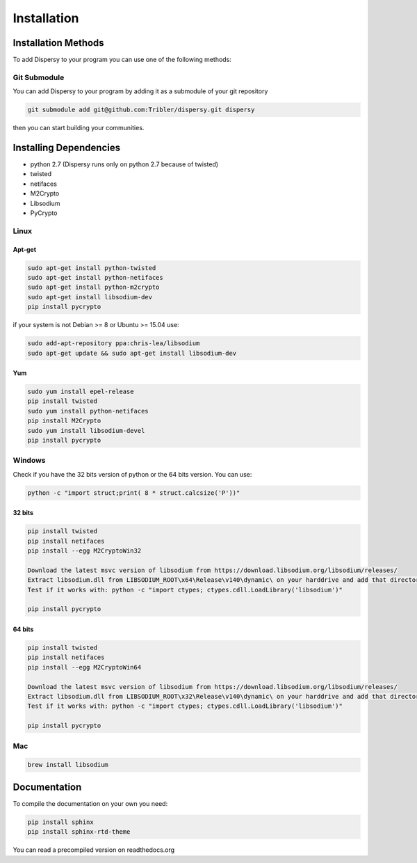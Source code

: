 ************
Installation
************

Installation Methods
====================

To add Dispersy to your program you can use one of the following methods:

Git Submodule
-------------

You can add Dispersy to your program by adding it as a submodule of your git repository

.. code-block:: python

   git submodule add git@github.com:Tribler/dispersy.git dispersy

then you can start building your communities.

Installing Dependencies
=======================

* python 2.7 (Dispersy runs only on python 2.7 because of twisted)
* twisted
* netifaces
* M2Crypto
* Libsodium
* PyCrypto

Linux
-----

Apt-get
^^^^^^^
.. code-block:: python

   sudo apt-get install python-twisted
   sudo apt-get install python-netifaces
   sudo apt-get install python-m2crypto
   sudo apt-get install libsodium-dev
   pip install pycrypto

if your system is not Debian >= 8 or Ubuntu >= 15.04 use:

.. code-block:: python

   sudo add-apt-repository ppa:chris-lea/libsodium
   sudo apt-get update && sudo apt-get install libsodium-dev

Yum
^^^
.. code-block:: python

   sudo yum install epel-release
   pip install twisted
   sudo yum install python-netifaces
   pip install M2Crypto
   sudo yum install libsodium-devel
   pip install pycrypto

Windows
-------

Check if you have the 32 bits version of python or the 64 bits version. You can use:

.. code-block:: python

   python -c "import struct;print( 8 * struct.calcsize('P'))"

32 bits
^^^^^^^

.. code-block:: python

   pip install twisted
   pip install netifaces
   pip install --egg M2CryptoWin32

   Download the latest msvc version of libsodium from https://download.libsodium.org/libsodium/releases/
   Extract libsodium.dll from LIBSODIUM_ROOT\x64\Release\v140\dynamic\ on your harddrive and add that directory to your path
   Test if it works with: python -c "import ctypes; ctypes.cdll.LoadLibrary('libsodium')"

   pip install pycrypto

64 bits
^^^^^^^

.. code-block:: python

   pip install twisted
   pip install netifaces
   pip install --egg M2CryptoWin64

   Download the latest msvc version of libsodium from https://download.libsodium.org/libsodium/releases/
   Extract libsodium.dll from LIBSODIUM_ROOT\x32\Release\v140\dynamic\ on your harddrive and add that directory to your path
   Test if it works with: python -c "import ctypes; ctypes.cdll.LoadLibrary('libsodium')"

   pip install pycrypto

Mac
---

.. code-block:: python

   brew install libsodium

Documentation
=============

To compile the documentation on your own you need:

.. code-block:: python

   pip install sphinx
   pip install sphinx-rtd-theme

You can read a precompiled version on readthedocs.org
